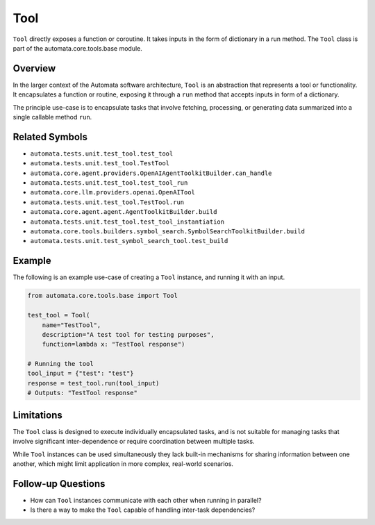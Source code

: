 Tool
====

``Tool`` directly exposes a function or coroutine. It takes inputs in
the form of dictionary in a run method. The ``Tool`` class is part of
the automata.core.tools.base module.

Overview
--------

In the larger context of the Automata software architecture, ``Tool`` is
an abstraction that represents a tool or functionality. It encapsulates
a function or routine, exposing it through a ``run`` method that accepts
inputs in form of a dictionary.

The principle use-case is to encapsulate tasks that involve fetching,
processing, or generating data summarized into a single callable method
``run``.

Related Symbols
---------------

-  ``automata.tests.unit.test_tool.test_tool``
-  ``automata.tests.unit.test_tool.TestTool``
-  ``automata.core.agent.providers.OpenAIAgentToolkitBuilder.can_handle``
-  ``automata.tests.unit.test_tool.test_tool_run``
-  ``automata.core.llm.providers.openai.OpenAITool``
-  ``automata.tests.unit.test_tool.TestTool.run``
-  ``automata.core.agent.agent.AgentToolkitBuilder.build``
-  ``automata.tests.unit.test_tool.test_tool_instantiation``
-  ``automata.core.tools.builders.symbol_search.SymbolSearchToolkitBuilder.build``
-  ``automata.tests.unit.test_symbol_search_tool.test_build``

Example
-------

The following is an example use-case of creating a ``Tool`` instance,
and running it with an input.

.. code:: python

   from automata.core.tools.base import Tool

   test_tool = Tool(
       name="TestTool", 
       description="A test tool for testing purposes", 
       function=lambda x: "TestTool response")

   # Running the tool
   tool_input = {"test": "test"}
   response = test_tool.run(tool_input)
   # Outputs: "TestTool response"

Limitations
-----------

The ``Tool`` class is designed to execute individually encapsulated
tasks, and is not suitable for managing tasks that involve significant
inter-dependence or require coordination between multiple tasks.

While ``Tool`` instances can be used simultaneously they lack built-in
mechanisms for sharing information between one another, which might
limit application in more complex, real-world scenarios.

Follow-up Questions
-------------------

-  How can ``Tool`` instances communicate with each other when running
   in parallel?
-  Is there a way to make the ``Tool`` capable of handling inter-task
   dependencies?
